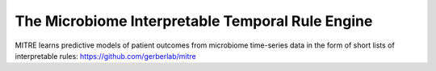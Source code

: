 The Microbiome Interpretable Temporal Rule Engine
=================================================

MITRE learns predictive models of patient outcomes from microbiome
time-series data in the form of short lists of interpretable rules:
https://github.com/gerberlab/mitre 

